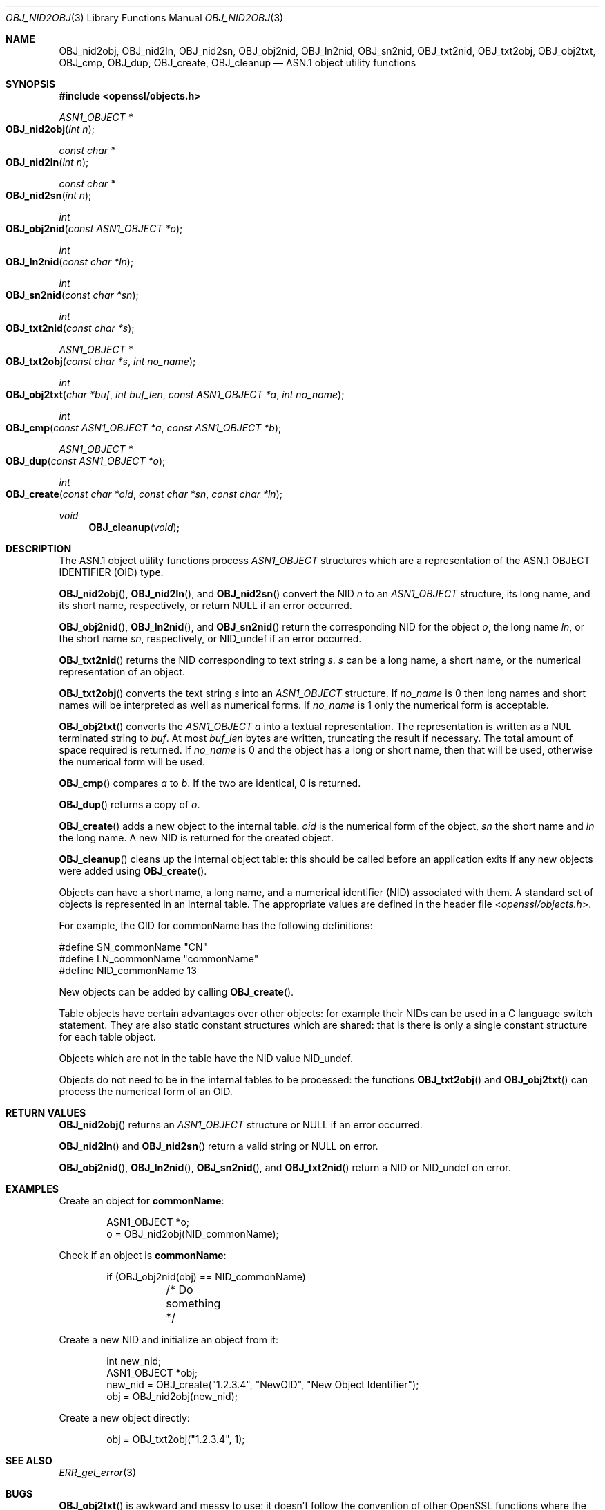 .\"	$OpenBSD: OBJ_nid2obj.3,v 1.3 2016/11/22 21:38:18 jmc Exp $
.\"
.Dd $Mdocdate: November 22 2016 $
.Dt OBJ_NID2OBJ 3
.Os
.Sh NAME
.Nm OBJ_nid2obj ,
.Nm OBJ_nid2ln ,
.Nm OBJ_nid2sn ,
.Nm OBJ_obj2nid ,
.Nm OBJ_ln2nid ,
.Nm OBJ_sn2nid ,
.Nm OBJ_txt2nid ,
.Nm OBJ_txt2obj ,
.Nm OBJ_obj2txt ,
.Nm OBJ_cmp ,
.Nm OBJ_dup ,
.Nm OBJ_create ,
.Nm OBJ_cleanup
.Nd ASN.1 object utility functions
.Sh SYNOPSIS
.In openssl/objects.h
.Ft ASN1_OBJECT *
.Fo OBJ_nid2obj
.Fa "int n"
.Fc
.Ft const char *
.Fo OBJ_nid2ln
.Fa "int n"
.Fc
.Ft const char *
.Fo OBJ_nid2sn
.Fa "int n"
.Fc
.Ft int
.Fo OBJ_obj2nid
.Fa "const ASN1_OBJECT *o"
.Fc
.Ft int
.Fo OBJ_ln2nid
.Fa "const char *ln"
.Fc
.Ft int
.Fo OBJ_sn2nid
.Fa "const char *sn"
.Fc
.Ft int
.Fo OBJ_txt2nid
.Fa "const char *s"
.Fc
.Ft ASN1_OBJECT *
.Fo OBJ_txt2obj
.Fa "const char *s"
.Fa "int no_name"
.Fc
.Ft int
.Fo OBJ_obj2txt
.Fa "char *buf"
.Fa "int buf_len"
.Fa "const ASN1_OBJECT *a"
.Fa "int no_name"
.Fc
.Ft int
.Fo OBJ_cmp
.Fa "const ASN1_OBJECT *a"
.Fa "const ASN1_OBJECT *b"
.Fc
.Ft ASN1_OBJECT *
.Fo OBJ_dup
.Fa "const ASN1_OBJECT *o"
.Fc
.Ft int
.Fo OBJ_create
.Fa "const char *oid"
.Fa "const char *sn"
.Fa "const char *ln"
.Fc
.Ft void
.Fn OBJ_cleanup void
.Sh DESCRIPTION
The ASN.1 object utility functions process
.Vt ASN1_OBJECT
structures which are a representation of the ASN.1 OBJECT IDENTIFIER
(OID) type.
.Pp
.Fn OBJ_nid2obj ,
.Fn OBJ_nid2ln ,
and
.Fn OBJ_nid2sn
convert the NID
.Fa n
to an
.Vt ASN1_OBJECT
structure, its long name, and its short name, respectively, or return
.Dv NULL
if an error occurred.
.Pp
.Fn OBJ_obj2nid ,
.Fn OBJ_ln2nid ,
and
.Fn OBJ_sn2nid
return the corresponding NID for the object
.Fa o ,
the long name
.Fa ln ,
or the short name
.Fa sn ,
respectively, or
.Dv NID_undef
if an error occurred.
.Pp
.Fn OBJ_txt2nid
returns the NID corresponding to text string
.Fa s .
.Fa s
can be a long name, a short name, or the numerical representation
of an object.
.Pp
.Fn OBJ_txt2obj
converts the text string
.Fa s
into an
.Vt ASN1_OBJECT
structure.
If
.Fa no_name
is 0 then long names and short names will be interpreted as well as
numerical forms.
If
.Fa no_name
is 1 only the numerical form is acceptable.
.Pp
.Fn OBJ_obj2txt
converts the
.Vt ASN1_OBJECT
.Fa a
into a textual representation.
The representation is written as a NUL terminated string to
.Fa buf .
At most
.Fa buf_len
bytes are written, truncating the result if necessary.
The total amount of space required is returned.
If
.Fa no_name
is 0 and the object has a long or short name, then that will be used,
otherwise the numerical form will be used.
.Pp
.Fn OBJ_cmp
compares
.Fa a
to
.Fa b .
If the two are identical, 0 is returned.
.Pp
.Fn OBJ_dup
returns a copy of
.Fa o .
.Pp
.Fn OBJ_create
adds a new object to the internal table.
.Fa oid
is the numerical form of the object,
.Fa sn
the short name and
.Fa ln
the long name.
A new NID is returned for the created object.
.Pp
.Fn OBJ_cleanup
cleans up the internal object table: this should be called before
an application exits if any new objects were added using
.Fn OBJ_create .
.Pp
Objects can have a short name, a long name, and a numerical
identifier (NID) associated with them.
A standard set of objects is represented in an internal table.
The appropriate values are defined in the header file
.In openssl/objects.h .
.Pp
For example, the OID for commonName has the following definitions:
.Bd -literal
#define SN_commonName                   "CN"
#define LN_commonName                   "commonName"
#define NID_commonName                  13
.Ed
.Pp
New objects can be added by calling
.Fn OBJ_create .
.Pp
Table objects have certain advantages over other objects: for example
their NIDs can be used in a C language switch statement.
They are also static constant structures which are shared: that is there
is only a single constant structure for each table object.
.Pp
Objects which are not in the table have the NID value
.Dv NID_undef .
.Pp
Objects do not need to be in the internal tables to be processed:
the functions
.Fn OBJ_txt2obj
and
.Fn OBJ_obj2txt
can process the numerical form of an OID.
.Sh RETURN VALUES
.Fn OBJ_nid2obj
returns an
.Vt ASN1_OBJECT
structure or
.Dv NULL
if an error occurred.
.Pp
.Fn OBJ_nid2ln
and
.Fn OBJ_nid2sn
return a valid string or
.Dv NULL
on error.
.Pp
.Fn OBJ_obj2nid ,
.Fn OBJ_ln2nid ,
.Fn OBJ_sn2nid ,
and
.Fn OBJ_txt2nid
return a NID or
.Dv NID_undef
on error.
.Sh EXAMPLES
Create an object for
.Sy commonName :
.Bd -literal -offset indent
ASN1_OBJECT *o;
o = OBJ_nid2obj(NID_commonName);
.Ed
.Pp
Check if an object is
.Sy commonName :
.Bd -literal -offset indent
if (OBJ_obj2nid(obj) == NID_commonName)
	/* Do something */
.Ed
.Pp
Create a new NID and initialize an object from it:
.Bd -literal -offset indent
int new_nid;
ASN1_OBJECT *obj;
new_nid = OBJ_create("1.2.3.4", "NewOID", "New Object Identifier");
obj = OBJ_nid2obj(new_nid);
.Ed
.Pp
Create a new object directly:
.Bd -literal -offset indent
obj = OBJ_txt2obj("1.2.3.4", 1);
.Ed
.Sh SEE ALSO
.Xr ERR_get_error 3
.Sh BUGS
.Fn OBJ_obj2txt
is awkward and messy to use: it doesn't follow the convention of other
OpenSSL functions where the buffer can be set to
.Dv NULL
to determine the amount of data that should be written.
Instead
.Fa buf
must point to a valid buffer and
.Fa buf_len
should be set to a positive value.
A buffer length of 80 should be more than enough to handle any OID
encountered in practice.
